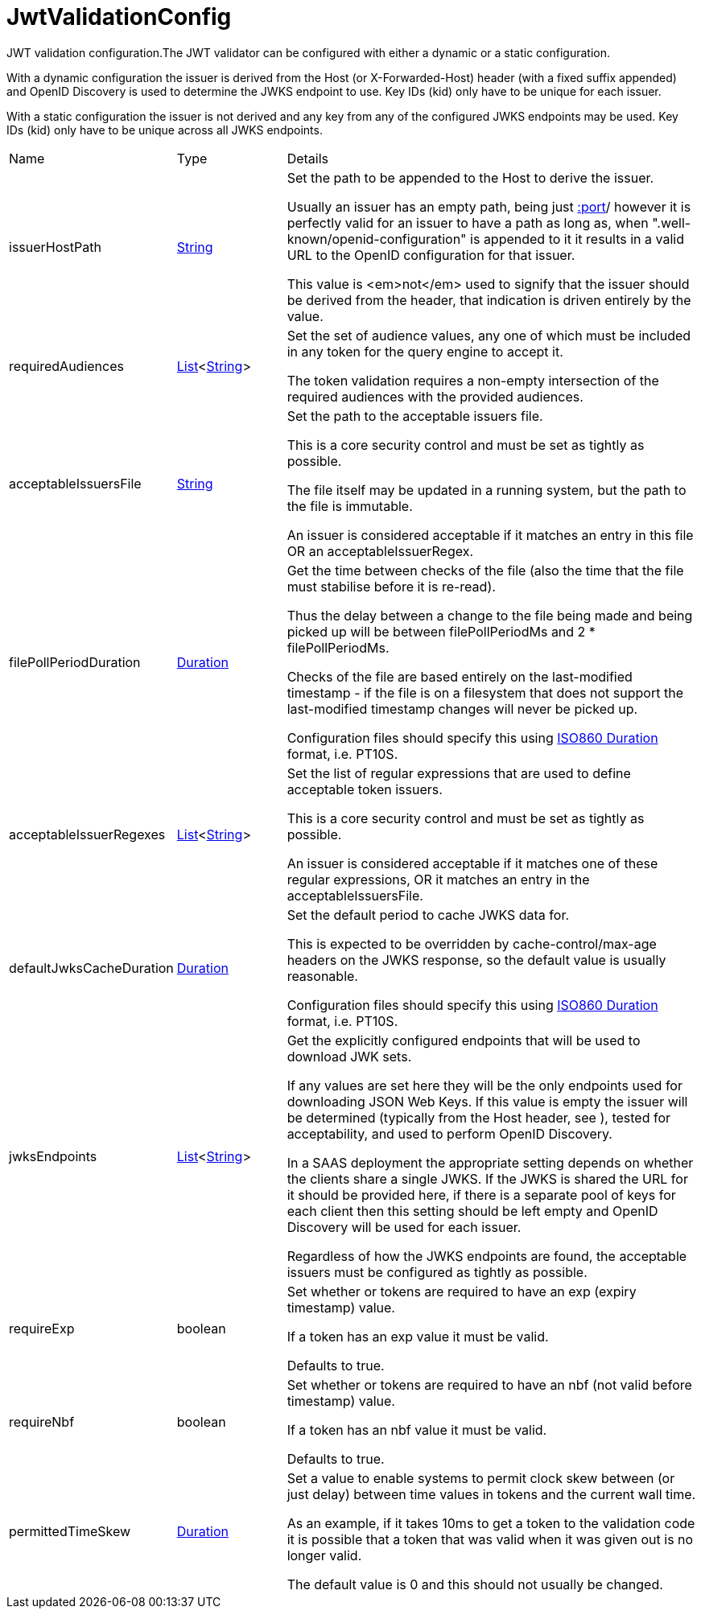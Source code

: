 = JwtValidationConfig

JWT validation configuration.The JWT validator can be configured with either a dynamic or a static configuration.
 

With a dynamic configuration the issuer is derived from the Host (or X-Forwarded-Host) header (with a fixed suffix appended) and OpenID Discovery is used to determine the JWKS endpoint to use.
 Key IDs (kid) only have to be unique for each issuer.
 

With a static configuration the issuer is not derived and any key from any of the configured JWKS endpoints may be used.
 Key IDs (kid) only have to be unique across all JWKS endpoints.

[cols="1,1a,4a",stripes=even]
|===
| Name
| Type
| Details


| [[issuerHostPath]]issuerHostPath
| link:https://docs.oracle.com/en/java/javase/21/docs/api/java.base/java/lang/String.html[String]
| Set the path to be appended to the Host to derive the issuer.

Usually an issuer has an empty path, being just https://host[:port]/ however it is perfectly valid for an issuer
 to have a path as long as, when ".well-known/openid-configuration" is appended to it it results in a valid URL
 to the OpenID configuration for that issuer.
 

This value is <em>not</em>  used to signify that the issuer should be derived from the header, that indication is driven entirely
 by the  value.
| [[requiredAudiences]]requiredAudiences
| link:https://docs.oracle.com/en/java/javase/21/docs/api/java.base/java/util/List.html[List]<link:https://docs.oracle.com/en/java/javase/21/docs/api/java.base/java/lang/String.html[String]>
| Set the set of audience values, any one of which must be included in any token for the query engine to accept it.

The token validation requires a non-empty intersection of the required audiences with the provided audiences.
| [[acceptableIssuersFile]]acceptableIssuersFile
| link:https://docs.oracle.com/en/java/javase/21/docs/api/java.base/java/lang/String.html[String]
| Set the path to the acceptable issuers file.

This is a core security control and must be set as tightly as possible.
 

The file itself may be updated in a running system, but the path to the file is immutable.
 

An issuer is considered acceptable if it matches an entry in this file OR an acceptableIssuerRegex.
| [[filePollPeriodDuration]]filePollPeriodDuration
| link:https://docs.oracle.com/en/java/javase/21/docs/api/java.base/java/time/Duration.html[Duration]
| Get the time between checks of the file (also the time that the file must stabilise before it is re-read).

Thus the delay between a change to the file being made and being picked up will be
 between filePollPeriodMs and 2 * filePollPeriodMs.
 

Checks of the file are based entirely on the last-modified timestamp - if the file is on a filesystem that
 does not support the last-modified timestamp changes will never be picked up.
 

Configuration files should specify this using link:https://en.wikipedia.org/wiki/ISO_8601#Durations[ISO860 Duration]  format, i.e. PT10S.
| [[acceptableIssuerRegexes]]acceptableIssuerRegexes
| link:https://docs.oracle.com/en/java/javase/21/docs/api/java.base/java/util/List.html[List]<link:https://docs.oracle.com/en/java/javase/21/docs/api/java.base/java/lang/String.html[String]>
| Set the list of regular expressions that are used to define acceptable token issuers.

This is a core security control and must be set as tightly as possible.
 

An issuer is considered acceptable if it matches one of these regular expressions, OR it matches an entry in the acceptableIssuersFile.
| [[defaultJwksCacheDuration]]defaultJwksCacheDuration
| link:https://docs.oracle.com/en/java/javase/21/docs/api/java.base/java/time/Duration.html[Duration]
| Set the default period to cache JWKS data for.

This is expected to be overridden by cache-control/max-age headers on the JWKS response, so the default value is usually reasonable.
 

Configuration files should specify this using link:https://en.wikipedia.org/wiki/ISO_8601#Durations[ISO860 Duration]  format, i.e. PT10S.
| [[jwksEndpoints]]jwksEndpoints
| link:https://docs.oracle.com/en/java/javase/21/docs/api/java.base/java/util/List.html[List]<link:https://docs.oracle.com/en/java/javase/21/docs/api/java.base/java/lang/String.html[String]>
| Get the explicitly configured endpoints that will be used to download JWK sets.

If any values are set here they will be the only endpoints used for downloading JSON Web Keys.
 If this value is empty the issuer will be determined (typically from the Host header, see ), tested for acceptability, and used to perform OpenID Discovery.
 

In a SAAS deployment the appropriate setting depends on whether the clients share a single JWKS.
 If the JWKS is shared the URL for it should be provided here, if there is a separate pool of keys for each client then this setting should be left empty and OpenID Discovery will be used for each issuer.
 

Regardless of how the JWKS endpoints are found, the acceptable issuers must be configured as tightly as possible.
| [[requireExp]]requireExp
| boolean
| Set whether or tokens are required to have an exp (expiry timestamp) value.

If a token has an exp value it must be valid.
 

Defaults to true.
| [[requireNbf]]requireNbf
| boolean
| Set whether or tokens are required to have an nbf (not valid before timestamp) value.

If a token has an nbf value it must be valid.
 

Defaults to true.
| [[permittedTimeSkew]]permittedTimeSkew
| link:https://docs.oracle.com/en/java/javase/21/docs/api/java.base/java/time/Duration.html[Duration]
| Set a value to enable systems to permit clock skew between (or just delay) between time values in tokens and the current wall time.

As an example, if it takes 10ms to get a token to the validation code it is possible that a token that was valid when it was given out is no longer valid.
 

The default value is 0 and this should not usually be changed.
|===
